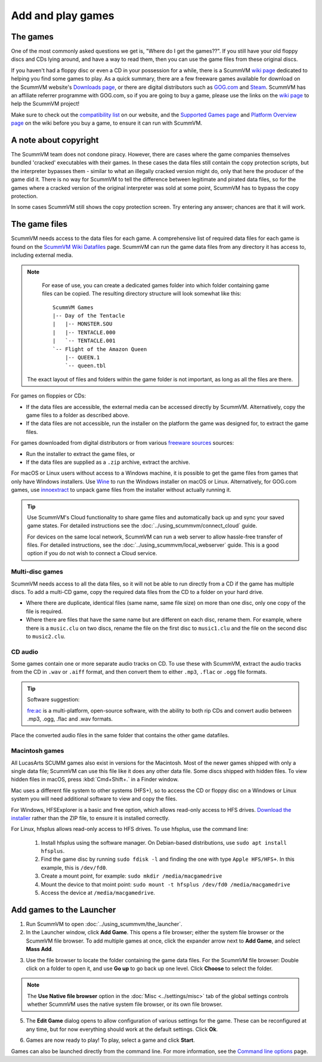 
=================================
Add and play games
=================================

The games
----------------

One of the most commonly asked questions we get is, "Where do I get the games??". If you still have your old floppy discs and CDs lying around, and have a way to read them, then you can use the game files from these original discs. 

If you haven't had a floppy disc or even a CD in your possession for a while, there is a  ScummVM `wiki page <https://wiki.scummvm.org/index.php?title=Where_to_get_the_games>`_ dedicated to helping you find some games to play. As a quick summary, there are a few freeware games available for download on the ScummVM website's `Downloads page <scummvm.org/downloads>`_, or there are digital distributors such as `GOG.com <https://www.gog.com/>`__ and `Steam <https://store.steampowered.com/>`_. ScummVM has an affiliate referrer programme with GOG.com, so if you are going to buy a game, please use the links on the `wiki page <https://wiki.scummvm.org/index.php?title=Where_to_get_the_games>`_ to help the ScummVM project! 

Make sure to check out the `compatibility list <https://www.scummvm.org/compatibility/>`_ on our website, and the `Supported Games page <https://wiki.scummvm.org/index.php?title=Category:Supported_Games>`_ and `Platform Overview page <https://wiki.scummvm.org/index.php/Platforms/Overview>`_ on the wiki before you buy a game, to ensure it can run with ScummVM. 


A note about copyright 
------------------------

The ScummVM team does not condone piracy. However, there are cases where the game companies themselves bundled 'cracked' executables with their games. In these cases the data files still contain the copy protection scripts, but the interpreter bypasses them - similar to what an illegally cracked version might do, only that here the producer of the game did it. There is no way for ScummVM to tell the difference between legitimate and pirated data files, so for the games where a cracked version of the original interpreter was sold at some point, ScummVM has to bypass the copy protection.

In some cases ScummVM still shows the copy protection screen. Try entering any answer; chances are that it will work.


The game files
------------------------

ScummVM needs access to the data files for each game. A comprehensive list of required data files for each game is found on the `ScummVM Wiki Datafiles <https://wiki.scummvm.org/index.php?title=Datafiles>`__ page. ScummVM can run the game data files from any directory it has access to, including external media. 

.. note::

    For ease of use, you can create a dedicated games folder into which folder containing game files can be copied. The resulting directory structure will look somewhat like this::

        ScummVM Games
        |-- Day of the Tentacle
        |   |-- MONSTER.SOU
        |   |-- TENTACLE.000
        |   `-- TENTACLE.001
        `-- Flight of the Amazon Queen
            |-- QUEEN.1
            `-- queen.tbl


   The exact layout of files and folders within the game folder is not important, as long as all the files are there.

For games on floppies or CDs:

- If the data files are accessible, the external media can be accessed directly by ScummVM. Alternatively, copy the game files to a folder as described above. 
- If the data files are not accessible, run the installer on the platform the game was designed for, to extract the game files. 

For games downloaded from digital distributors or from various `freeware sources <https://wiki.scummvm.org/index.php?title=Where_to_get_the_games#Freeware_Games>`__ sources:

- Run the installer to extract the game files, or
- If the data files are supplied as a ``.zip`` archive, extract the archive.

For macOS or Linux users without access to a Windows machine, it is possible to get the game files from games that only have Windows installers. Use `Wine <https://www.winehq.org/>`_ to run the Windows installer on macOS or Linux. Alternatively, for GOG.com games, use `innoextract <https://constexpr.org/innoextract/>`_ to unpack game files from the installer without actually running it.



.. tip::

   Use ScummVM's Cloud functionality to share game files and automatically back up and sync your saved game states. For detailed instructions see the :doc:`../using_scummvm/connect_cloud` guide.

   For devices on the same local network, ScummVM can run a web server to allow hassle-free transfer of files. For detailed instructions, see the :doc:`../using_scummvm/local_webserver` guide. This is a good option if you do not wish to connect a Cloud service.


Multi-disc games
*****************

ScummVM needs access to all the data files, so it will not be able to run directly from a CD if the game has multiple discs. To add a multi-CD game, copy the required data files from the CD to a folder on your hard drive. 

- Where there are duplicate, identical files (same name, same file size) on more than one disc, only one copy of the file is required. 
- Where there are files that have the same name but are different on each disc, rename them. For example, where there is a ``music.clu`` on two discs, rename the file on the first disc to ``music1.clu`` and the file on the second disc to ``music2.clu``. 

.. _cdaudio:

CD audio
**********

Some games contain one or more separate audio tracks on CD. To use these with ScummVM, extract the audio tracks from the CD in ``.wav`` or ``.aiff`` format, and then convert them to either ``.mp3``, ``.flac`` or ``.ogg`` file formats. 

.. tip::

    Software suggestion:

    `fre:ac <https://www.freac.org/>`_ is a multi-platform, open-source software, with the ability to both rip CDs and convert audio between .mp3, .ogg, .flac and .wav formats. 

Place the converted audio files in the same folder that contains the other game datafiles. 


.. _macgames:

Macintosh games
******************

All LucasArts SCUMM games also exist in versions for the Macintosh. Most of the newer games shipped with only a single data file; ScummVM can use this file like it does any other data file. Some discs shipped with hidden files. To view hidden files in macOS, press :kbd:`Cmd+Shift+.` in a Finder window.  

Mac uses a different file system to other systems (HFS+), so to access the CD or floppy disc on a Windows or Linux system you will need additional software to view and copy the files. 

For Windows, HFSExplorer is a basic and free option, which allows read-only access to HFS drives. `Download the installer <http://www.catacombae.org/hfsexplorer/>`_ rather than the ZIP file, to ensure it is installed correctly. 

For Linux, hfsplus allows read-only access to HFS drives. To use hfsplus, use the command line: 

   1. Install hfsplus using the software manager. On Debian-based distributions, use ``sudo apt install hfsplus``.
   2. Find the game disc by running ``sudo fdisk -l`` and finding the one with type ``Apple HFS/HFS+``. In this example, this is ``/dev/fd0``.
   3. Create a mount point, for example: ``sudo mkdir /media/macgamedrive``
   4. Mount the device to that moint point: ``sudo mount -t hfsplus /dev/fd0 /media/macgamedrive``
   5. Access the device at ``/media/macgamedrive``.

.. _add and play games:

Add games to the Launcher
---------------------------------

1. Run ScummVM to open :doc:`../using_scummvm/the_launcher`.

2. In the Launcher window, click **Add Game**. This opens a file browser; either the system file browser or the ScummVM file browser. To add multiple games at once, click the expander arrow next to **Add Game**, and select **Mass Add**.

.. image:: ../images/Launcher/add_game.png
   :class: with-shadow


3.  Use the file browser to locate the folder containing the game data files. For the ScummVM file browser: Double click on a folder to open it, and use **Go up** to go back up one level. Click **Choose** to select the folder. 

.. image:: ../images/Launcher/choose_game_directory.png
   :class: with-shadow

.. note::

   The **Use Native file browser**  option in the :doc:`Misc <../settings/misc>` tab of the global settings controls whether ScummVM uses the native system file browser, or its own file browser. 

5.  The **Edit Game** dialog opens to allow configuration of various settings for the game. These can be reconfigured at any time, but for now everything should work at the default settings. Click **Ok**. 

.. image:: ../images/Launcher/game_settings.png
   :class: with-shadow

6. Games are now ready to play! To play, select a game and click **Start**.

.. image:: ../images/Launcher/start_game.png
   :class: with-shadow

Games can also be launched directly from the command line. For more information, see the `Command line options <../advanced_options/command_line>`_ page.



